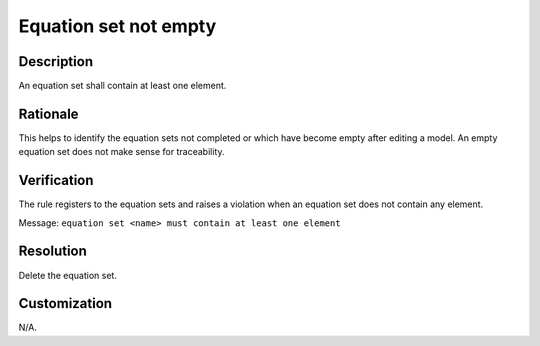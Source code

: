 .. index:: single: Equation Set Not Empty

Equation set not empty
======================

.. rule::
   :filename: eq_set_not_empty.py
   :class: EqSetNotEmpty
   :id: id_0021
   :reference: TRA_REQ_006
   :tags: scade_llr only_eqs llr_or_net

   Equation set not empty

Description
-----------
An equation set shall contain at least one element.

Rationale
---------
This helps to identify the equation sets not completed or which have become empty after editing a model.
An empty equation set does not make sense for traceability.

Verification
------------
The rule registers to the equation sets and raises a violation when an equation set does not contain any element.

Message: ``equation set <name> must contain at least one element``

Resolution
----------
Delete the equation set.

Customization
-------------
N/A.

.. seealso::
   * `ESEG-EN-072 SCADE Traceability`
   * :ref:`traceability`
